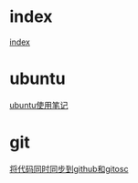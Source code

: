 #+OPTIONS: \n:t
#+STYLE: <link rel="stylesheet" type="text/css" href="style.css" />
* index
  [[../a/index][index]]
* ubuntu
  [[../a/linux-notes][ubuntu使用笔记]]
* git
  [[../a/sync-github-and-osc][将代码同时同步到github和gitosc]]
